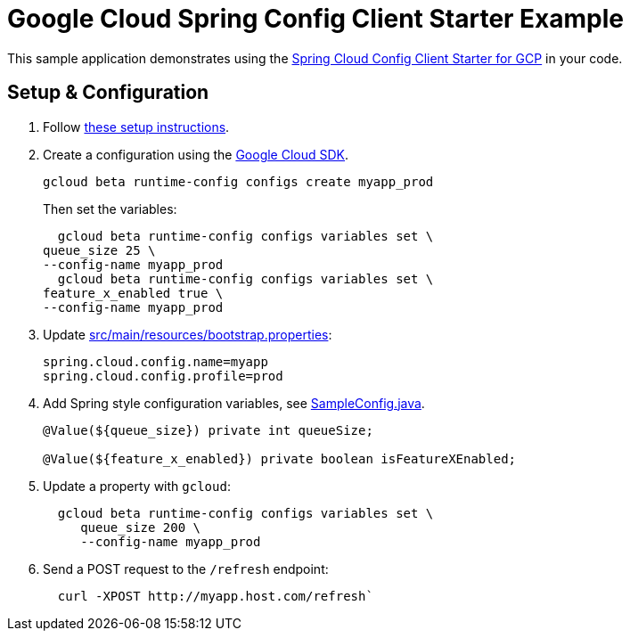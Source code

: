 = Google Cloud Spring Config Client Starter Example

This sample application demonstrates using the
link:../../spring-cloud-gcp-starters/spring-cloud-gcp-starter-config[Spring Cloud Config Client Starter for GCP] in your code.

== Setup & Configuration
1. Follow link:../../spring-cloud-gcp-starters/spring-cloud-gcp-starter-config[these setup instructions].
2.  Create a configuration using the
https://cloud.google.com/sdk/[Google Cloud SDK].
+
....
gcloud beta runtime-config configs create myapp_prod
....
+
Then set the variables:
+
....
  gcloud beta runtime-config configs variables set \
queue_size 25 \
--config-name myapp_prod
  gcloud beta runtime-config configs variables set \
feature_x_enabled true \
--config-name myapp_prod
....

3.  Update link:src/main/resources/bootstrap.properties[]:
+
....
spring.cloud.config.name=myapp
spring.cloud.config.profile=prod
....
4.  Add Spring style configuration variables, see
link:src/main/java/com/example/SampleConfig.java[SampleConfig.java].
+
....
@Value(${queue_size}) private int queueSize;

@Value(${feature_x_enabled}) private boolean isFeatureXEnabled;
....
5.  Update a property with `gcloud`:
+
....
  gcloud beta runtime-config configs variables set \
     queue_size 200 \
     --config-name myapp_prod
....
6.  Send a POST request to the `/refresh` endpoint:
+
....
  curl -XPOST http://myapp.host.com/refresh`
....
